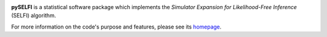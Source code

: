 |arXiv| |GitHub version| |GitHub commits| |DOI| |GPLv3 license| |PyPI version| |Docs| |Build Status| |Website florent-leclercq.eu|

.. |arXiv| image:: https://img.shields.io/badge/astro--ph.CO-arxiv%3A1902.10149-B31B1B.svg?style=flat
   :target: https://arxiv.org/abs/1902.10149

.. |GitHub version| image:: https://img.shields.io/github/tag/florent-leclercq/pyselfi.svg?label=version
   :target: https://github.com/florent-leclercq/pyselfi

.. |GitHub commits| image:: https://img.shields.io/github/commits-since/florent-leclercq/pyselfi/v1.1.svg
   :target: https://github.com/florent-leclercq/pyselfi/commits

.. |DOI| image:: https://zenodo.org/badge/197575311.svg
   :target: https://zenodo.org/badge/latestdoi/197575311

.. |GPLv3 license| image:: https://img.shields.io/badge/License-GPLv3-blue.svg
   :target: https://github.com/florent-leclercq/pyselfi/blob/master/LICENSE

.. |PyPI version| image:: https://badge.fury.io/py/pyselfi.svg
   :target: https://badge.fury.io/py/pyselfi

.. |Docs| image:: https://readthedocs.org/projects/pyselfi/badge/
   :target: http://pyselfi.readthedocs.io/en/latest/

.. |Build Status| image:: https://travis-ci.com/florent-leclercq/pyselfi.svg?branch=master
   :target: https://travis-ci.com/florent-leclercq/pyselfi

.. |Website florent-leclercq.eu| image:: https://img.shields.io/website-up-down-green-red/http/pyselfi.florent-leclercq.eu.svg
   :target: http://pyselfi.florent-leclercq.eu/

**pySELFI** is a statistical software package which implements the *Simulator Expansion for Likelihood-Free Inference* (SELFI) algorithm.

For more information on the code's purpose and features, please see its `homepage <http://pyselfi.florent-leclercq.eu/>`__.
